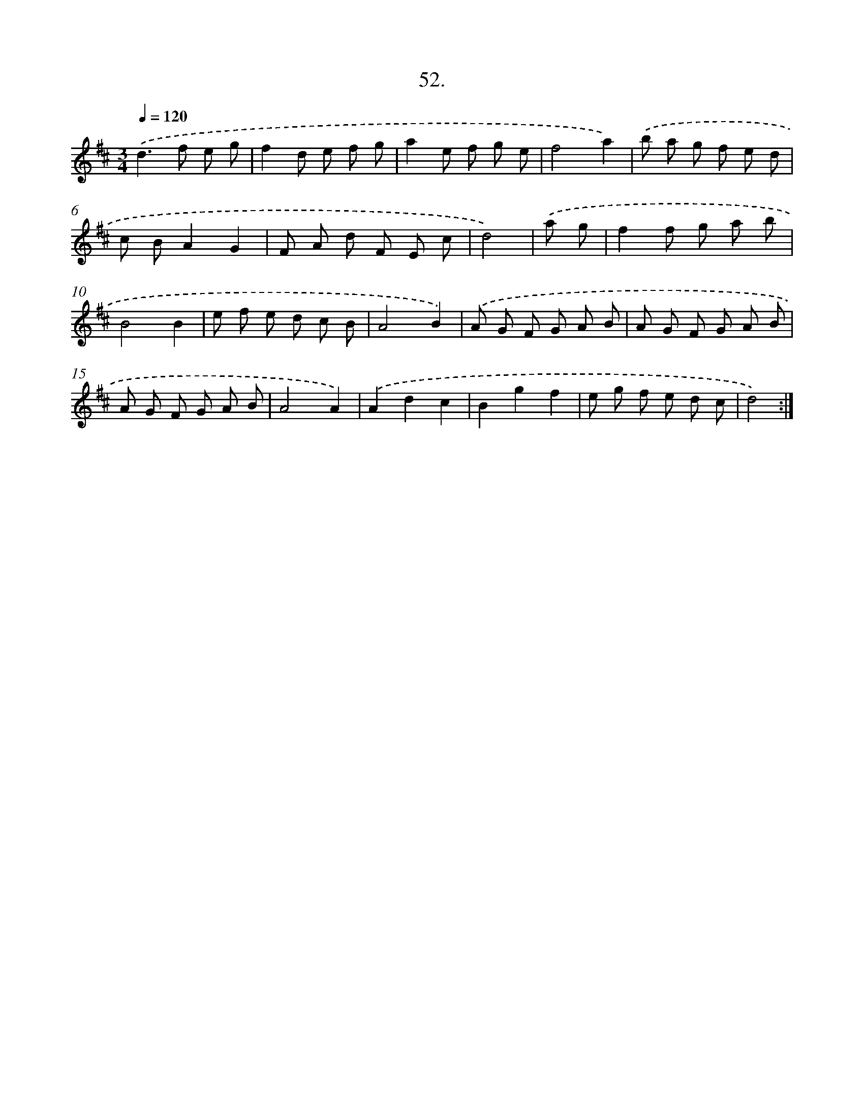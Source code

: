 X: 13809
T: 52.
%%abc-version 2.0
%%abcx-abcm2ps-target-version 5.9.1 (29 Sep 2008)
%%abc-creator hum2abc beta
%%abcx-conversion-date 2018/11/01 14:37:38
%%humdrum-veritas 3053532400
%%humdrum-veritas-data 200673634
%%continueall 1
%%barnumbers 0
L: 1/8
M: 3/4
Q: 1/4=120
K: D clef=treble
.('d2>f2 e g |
f2d e f g |
a2e f g e |
f4a2) |
.('b a g f e d |
c BA2G2 |
F A d F E c |
d4) |
.('a g [I:setbarnb 9]|
f2f g a b |
B4B2 |
e f e d c B |
A4B2) |
.('A G F G A B |
A G F G A B |
A G F G A B |
A4A2) |
.('A2d2c2 |
B2g2f2 |
e g f e d c |
d4) :|]
